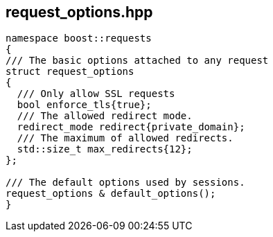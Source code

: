 ## request_options.hpp
[#reference::request_options]


[source,cpp]
----
namespace boost::requests
{
/// The basic options attached to any request
struct request_options
{
  /// Only allow SSL requests
  bool enforce_tls{true};
  /// The allowed redirect mode.
  redirect_mode redirect{private_domain};
  /// The maximum of allowed redirects.
  std::size_t max_redirects{12};
};

/// The default options used by sessions.
request_options & default_options();
}
----